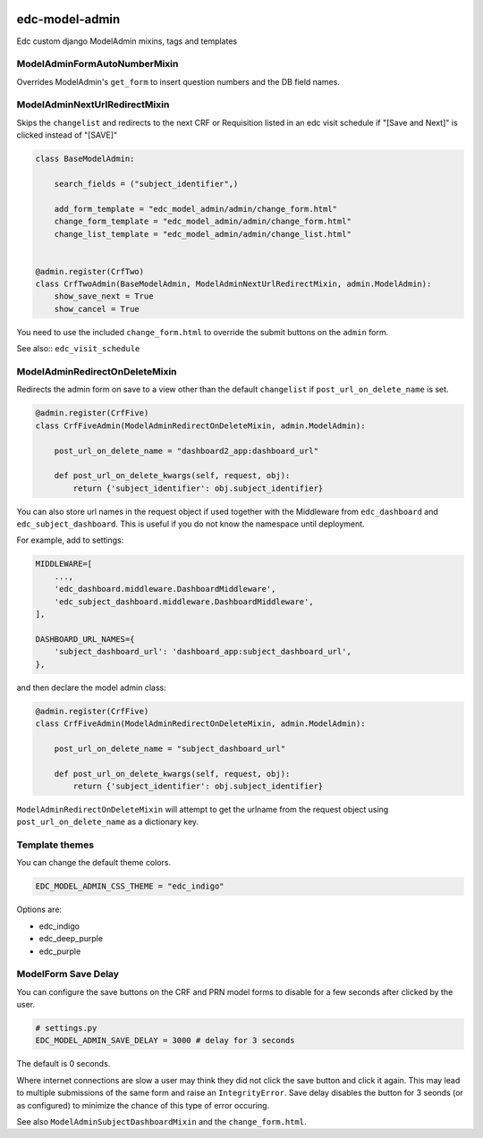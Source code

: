 |pypi| |actions| |codecov| |downloads|

edc-model-admin
---------------

Edc custom django ModelAdmin mixins, tags and templates


ModelAdminFormAutoNumberMixin
+++++++++++++++++++++++++++++

Overrides ModelAdmin's ``get_form`` to insert question numbers and the DB field names.


ModelAdminNextUrlRedirectMixin
++++++++++++++++++++++++++++++

Skips the ``changelist`` and redirects to the next CRF or Requisition listed in an edc visit schedule if "[Save and Next]"
is clicked instead of "[SAVE]"

.. code-block:: python

	class BaseModelAdmin:

	    search_fields = ("subject_identifier",)

	    add_form_template = "edc_model_admin/admin/change_form.html"
	    change_form_template = "edc_model_admin/admin/change_form.html"
	    change_list_template = "edc_model_admin/admin/change_list.html"


	@admin.register(CrfTwo)
	class CrfTwoAdmin(BaseModelAdmin, ModelAdminNextUrlRedirectMixin, admin.ModelAdmin):
	    show_save_next = True
	    show_cancel = True

You need to use the included ``change_form.html`` to override the submit buttons on the ``admin`` form.

See also:: ``edc_visit_schedule``


ModelAdminRedirectOnDeleteMixin
+++++++++++++++++++++++++++++++

Redirects the admin form on save to a view other than the default ``changelist`` if ``post_url_on_delete_name`` is set.

.. code-block:: python

	@admin.register(CrfFive)
	class CrfFiveAdmin(ModelAdminRedirectOnDeleteMixin, admin.ModelAdmin):

	    post_url_on_delete_name = "dashboard2_app:dashboard_url"

	    def post_url_on_delete_kwargs(self, request, obj):
	        return {'subject_identifier': obj.subject_identifier}

You can also store url names in the request object if used together with the Middleware from ``edc_dashboard`` and ``edc_subject_dashboard``.
This is useful if you do not know the namespace until deployment.

For example, add to settings:

.. code-block:: python

    MIDDLEWARE=[
    	...,
        'edc_dashboard.middleware.DashboardMiddleware',
        'edc_subject_dashboard.middleware.DashboardMiddleware',
    ],

    DASHBOARD_URL_NAMES={
        'subject_dashboard_url': 'dashboard_app:subject_dashboard_url',
    },

and then declare the model admin class:

.. code-block:: python

	@admin.register(CrfFive)
	class CrfFiveAdmin(ModelAdminRedirectOnDeleteMixin, admin.ModelAdmin):

	    post_url_on_delete_name = "subject_dashboard_url"

	    def post_url_on_delete_kwargs(self, request, obj):
	        return {'subject_identifier': obj.subject_identifier}

``ModelAdminRedirectOnDeleteMixin`` will attempt to get the urlname from the request object using ``post_url_on_delete_name`` as a dictionary key.

Template themes
+++++++++++++++

You can change the default theme colors.

.. code-block:: python

    EDC_MODEL_ADMIN_CSS_THEME = "edc_indigo"

Options are:

* edc_indigo
* edc_deep_purple
* edc_purple

ModelForm Save Delay
++++++++++++++++++++
You can configure the save buttons on the CRF and PRN model forms to disable for a few seconds after clicked by the user.

.. code-block:: python

    # settings.py
    EDC_MODEL_ADMIN_SAVE_DELAY = 3000 # delay for 3 seconds

The default is 0 seconds.

Where internet connections are slow a user may think they did not click the save button and click it again.
This may lead to multiple submissions of the same form and raise an ``IntegrityError``.
Save delay disables the button for 3 seonds (or as configured) to minimize the chance of this type of
error occuring.

See also ``ModelAdminSubjectDashboardMixin`` and the ``change_form.html``.


.. |pypi| image:: https://img.shields.io/pypi/v/edc-model-admin.svg
    :target: https://pypi.python.org/pypi/edc-model-admin

.. |actions| image:: https://github.com/clinicedc/edc-model-admin/actions/workflows/build.yml/badge.svg
  :target: https://github.com/clinicedc/edc-model-admin/actions/workflows/build.yml

.. |codecov| image:: https://codecov.io/gh/clinicedc/edc-model-admin/branch/develop/graph/badge.svg
  :target: https://codecov.io/gh/clinicedc/edc-model-admin

.. |downloads| image:: https://pepy.tech/badge/edc-model-admin
   :target: https://pepy.tech/project/edc-model-admin
